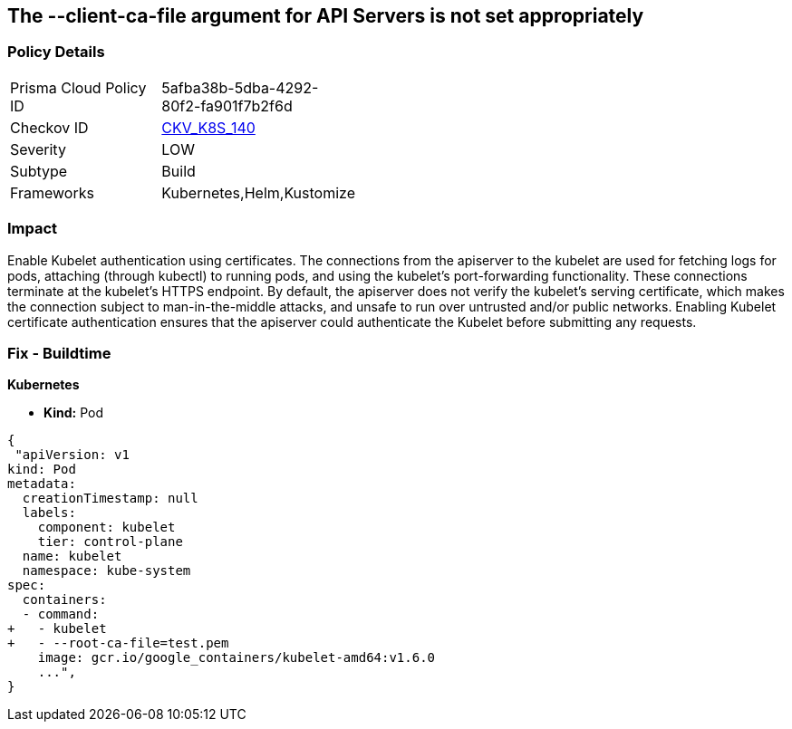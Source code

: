 == The --client-ca-file argument for API Servers is not set appropriately
// '--client-ca-file' argument for API Servers not set appropriately

=== Policy Details 

[width=45%]
[cols="1,1"]
|=== 
|Prisma Cloud Policy ID 
| 5afba38b-5dba-4292-80f2-fa901f7b2f6d

|Checkov ID 
| https://github.com/bridgecrewio/checkov/tree/master/checkov/kubernetes/checks/resource/k8s/KubeletClientCa.py[CKV_K8S_140]

|Severity
|LOW

|Subtype
|Build

|Frameworks
|Kubernetes,Helm,Kustomize

|=== 



=== Impact
Enable Kubelet authentication using certificates.
The connections from the apiserver to the kubelet are used for fetching logs for pods, attaching (through kubectl) to running pods, and using the kubelet's port-forwarding functionality.
These connections terminate at the kubelet's HTTPS endpoint.
By default, the apiserver does not verify the kubelet's serving certificate, which makes the connection subject to man-in-the-middle attacks, and unsafe to run over untrusted and/or public networks.
Enabling Kubelet certificate authentication ensures that the apiserver could authenticate the Kubelet before submitting any requests.

=== Fix - Buildtime


*Kubernetes* 


* *Kind:* Pod


[source,yaml]
----
{
 "apiVersion: v1
kind: Pod
metadata:
  creationTimestamp: null
  labels:
    component: kubelet
    tier: control-plane
  name: kubelet
  namespace: kube-system
spec:
  containers:
  - command:
+   - kubelet
+   - --root-ca-file=test.pem
    image: gcr.io/google_containers/kubelet-amd64:v1.6.0
    ...",
}
----

